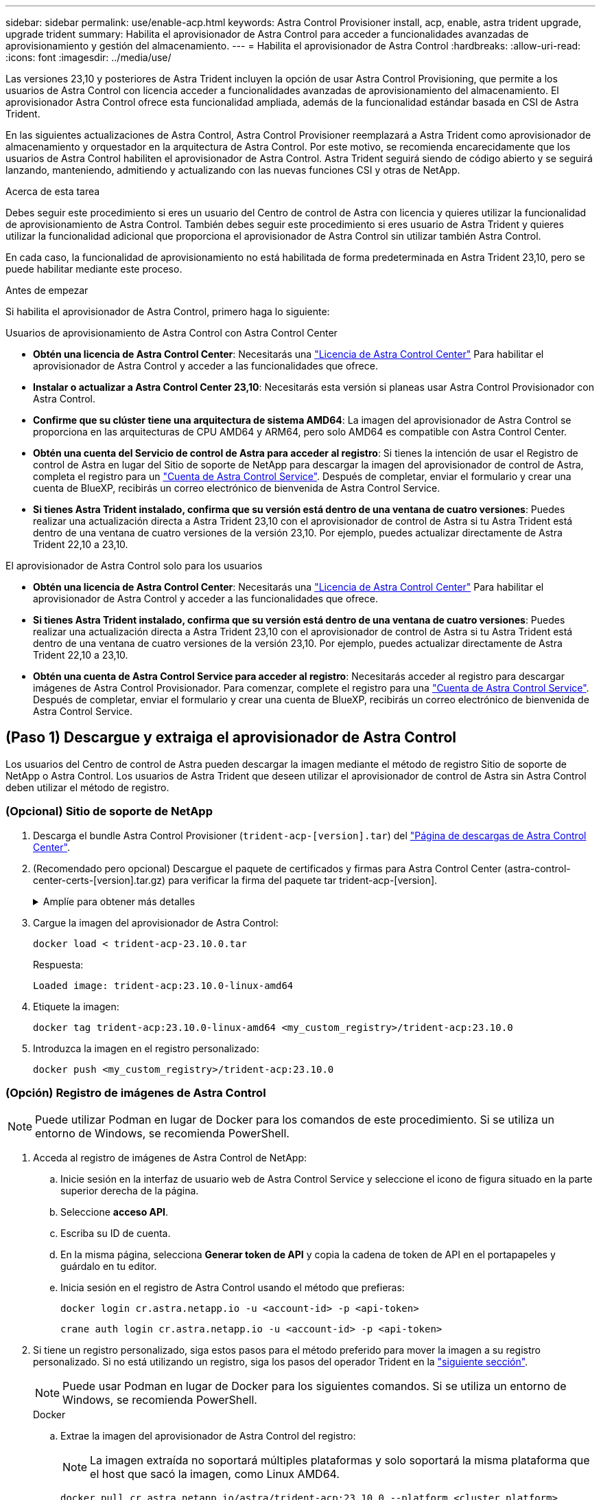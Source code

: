 ---
sidebar: sidebar 
permalink: use/enable-acp.html 
keywords: Astra Control Provisioner install, acp, enable, astra trident upgrade, upgrade trident 
summary: Habilita el aprovisionador de Astra Control para acceder a funcionalidades avanzadas de aprovisionamiento y gestión del almacenamiento. 
---
= Habilita el aprovisionador de Astra Control
:hardbreaks:
:allow-uri-read: 
:icons: font
:imagesdir: ../media/use/


[role="lead"]
Las versiones 23,10 y posteriores de Astra Trident incluyen la opción de usar Astra Control Provisioning, que permite a los usuarios de Astra Control con licencia acceder a funcionalidades avanzadas de aprovisionamiento del almacenamiento. El aprovisionador Astra Control ofrece esta funcionalidad ampliada, además de la funcionalidad estándar basada en CSI de Astra Trident.

En las siguientes actualizaciones de Astra Control, Astra Control Provisioner reemplazará a Astra Trident como aprovisionador de almacenamiento y orquestador en la arquitectura de Astra Control. Por este motivo, se recomienda encarecidamente que los usuarios de Astra Control habiliten el aprovisionador de Astra Control. Astra Trident seguirá siendo de código abierto y se seguirá lanzando, manteniendo, admitiendo y actualizando con las nuevas funciones CSI y otras de NetApp.

.Acerca de esta tarea
Debes seguir este procedimiento si eres un usuario del Centro de control de Astra con licencia y quieres utilizar la funcionalidad de aprovisionamiento de Astra Control. También debes seguir este procedimiento si eres usuario de Astra Trident y quieres utilizar la funcionalidad adicional que proporciona el aprovisionador de Astra Control sin utilizar también Astra Control.

En cada caso, la funcionalidad de aprovisionamiento no está habilitada de forma predeterminada en Astra Trident 23,10, pero se puede habilitar mediante este proceso.

.Antes de empezar
Si habilita el aprovisionador de Astra Control, primero haga lo siguiente:

[role="tabbed-block"]
====
.Usuarios de aprovisionamiento de Astra Control con Astra Control Center
* *Obtén una licencia de Astra Control Center*: Necesitarás una link:../concepts/licensing.html["Licencia de Astra Control Center"] Para habilitar el aprovisionador de Astra Control y acceder a las funcionalidades que ofrece.
* *Instalar o actualizar a Astra Control Center 23,10*: Necesitarás esta versión si planeas usar Astra Control Provisionador con Astra Control.
* *Confirme que su clúster tiene una arquitectura de sistema AMD64*: La imagen del aprovisionador de Astra Control se proporciona en las arquitecturas de CPU AMD64 y ARM64, pero solo AMD64 es compatible con Astra Control Center.
* *Obtén una cuenta del Servicio de control de Astra para acceder al registro*: Si tienes la intención de usar el Registro de control de Astra en lugar del Sitio de soporte de NetApp para descargar la imagen del aprovisionador de control de Astra, completa el registro para un https://bluexp.netapp.com/astra-register["Cuenta de Astra Control Service"^]. Después de completar, enviar el formulario y crear una cuenta de BlueXP, recibirás un correo electrónico de bienvenida de Astra Control Service.
* *Si tienes Astra Trident instalado, confirma que su versión está dentro de una ventana de cuatro versiones*: Puedes realizar una actualización directa a Astra Trident 23,10 con el aprovisionador de control de Astra si tu Astra Trident está dentro de una ventana de cuatro versiones de la versión 23,10. Por ejemplo, puedes actualizar directamente de Astra Trident 22,10 a 23,10.


.El aprovisionador de Astra Control solo para los usuarios
--
* *Obtén una licencia de Astra Control Center*: Necesitarás una link:../concepts/licensing.html["Licencia de Astra Control Center"] Para habilitar el aprovisionador de Astra Control y acceder a las funcionalidades que ofrece.
* *Si tienes Astra Trident instalado, confirma que su versión está dentro de una ventana de cuatro versiones*: Puedes realizar una actualización directa a Astra Trident 23,10 con el aprovisionador de control de Astra si tu Astra Trident está dentro de una ventana de cuatro versiones de la versión 23,10. Por ejemplo, puedes actualizar directamente de Astra Trident 22,10 a 23,10.
* *Obtén una cuenta de Astra Control Service para acceder al registro*: Necesitarás acceder al registro para descargar imágenes de Astra Control Provisionador. Para comenzar, complete el registro para una https://bluexp.netapp.com/astra-register["Cuenta de Astra Control Service"^]. Después de completar, enviar el formulario y crear una cuenta de BlueXP, recibirás un correo electrónico de bienvenida de Astra Control Service.


--
====


== (Paso 1) Descargue y extraiga el aprovisionador de Astra Control

Los usuarios del Centro de control de Astra pueden descargar la imagen mediante el método de registro Sitio de soporte de NetApp o Astra Control. Los usuarios de Astra Trident que deseen utilizar el aprovisionador de control de Astra sin Astra Control deben utilizar el método de registro.



=== (Opcional) Sitio de soporte de NetApp

--
. Descarga el bundle Astra Control Provisioner (`trident-acp-[version].tar`) del https://mysupport.netapp.com/site/products/all/details/astra-control-center/downloads-tab["Página de descargas de Astra Control Center"^].
. (Recomendado pero opcional) Descargue el paquete de certificados y firmas para Astra Control Center (astra-control-center-certs-[version].tar.gz) para verificar la firma del paquete tar trident-acp-[version].
+
.Amplíe para obtener más detalles
[%collapsible]
====
[source, console]
----
tar -vxzf astra-control-center-certs-[version].tar.gz
----
[source, console]
----
openssl dgst -sha256 -verify certs/AstraControlCenterDockerImages-public.pub -signature certs/trident-acp-[version].tar.sig trident-acp-[version].tar
----
====
. Cargue la imagen del aprovisionador de Astra Control:
+
[source, console]
----
docker load < trident-acp-23.10.0.tar
----
+
Respuesta:

+
[listing]
----
Loaded image: trident-acp:23.10.0-linux-amd64
----
. Etiquete la imagen:
+
[source, console]
----
docker tag trident-acp:23.10.0-linux-amd64 <my_custom_registry>/trident-acp:23.10.0
----
. Introduzca la imagen en el registro personalizado:
+
[source, console]
----
docker push <my_custom_registry>/trident-acp:23.10.0
----


--


=== (Opción) Registro de imágenes de Astra Control


NOTE: Puede utilizar Podman en lugar de Docker para los comandos de este procedimiento. Si se utiliza un entorno de Windows, se recomienda PowerShell.

. Acceda al registro de imágenes de Astra Control de NetApp:
+
.. Inicie sesión en la interfaz de usuario web de Astra Control Service y seleccione el icono de figura situado en la parte superior derecha de la página.
.. Seleccione *acceso API*.
.. Escriba su ID de cuenta.
.. En la misma página, selecciona *Generar token de API* y copia la cadena de token de API en el portapapeles y guárdalo en tu editor.
.. Inicia sesión en el registro de Astra Control usando el método que prefieras:
+
[source, docker]
----
docker login cr.astra.netapp.io -u <account-id> -p <api-token>
----
+
[source, crane]
----
crane auth login cr.astra.netapp.io -u <account-id> -p <api-token>
----


. Si tiene un registro personalizado, siga estos pasos para el método preferido para mover la imagen a su registro personalizado. Si no está utilizando un registro, siga los pasos del operador Trident en la link:../use/enable-acp.html#step-2-enable-astra-control-provisioner-in-astra-trident["siguiente sección"].
+

NOTE: Puede usar Podman en lugar de Docker para los siguientes comandos. Si se utiliza un entorno de Windows, se recomienda PowerShell.

+
[role="tabbed-block"]
====
.Docker
--
.. Extrae la imagen del aprovisionador de Astra Control del registro:
+

NOTE: La imagen extraída no soportará múltiples plataformas y solo soportará la misma plataforma que el host que sacó la imagen, como Linux AMD64.

+
[source, console]
----
docker pull cr.astra.netapp.io/astra/trident-acp:23.10.0 --platform <cluster platform>
----
+
Ejemplo:

+
[listing]
----
docker pull cr.astra.netapp.io/astra/trident-acp:23.10.0 --platform linux/amd64
----
.. Etiquete la imagen:
+
[source, console]
----
docker tag cr.astra.netapp.io/astra/trident-acp:23.10.0 <my_custom_registry>/trident-acp:23.10.0
----
.. Introduzca la imagen en el registro personalizado:
+
[source, console]
----
docker push <my_custom_registry>/trident-acp:23.10.0
----


--
.Grúa
--
.. Copie el manifiesto de Astra Control Provisioner en su registro personalizado:
+
[source, crane]
----
crane copy cr.astra.netapp.io/astra/trident-acp:23.10.0 <my_custom_registry>/trident-acp:23.10.0
----


--
====




== (Paso 2) Habilitar el aprovisionador de Astra Control en Astra Trident

Determine si el método de instalación original ha utilizado un y complete los pasos apropiados de acuerdo con su método original.


WARNING: No utilice Helm para habilitar el aprovisionador de Astra Control. Si ha utilizado Helm para la instalación original y está actualizando a la versión 23,10, tendrá que utilizar el operador Trident o tridentctl para ejecutar la habilitación del aprovisionador de control de Astra.

[role="tabbed-block"]
====
.Operador Astra Trident
--
. https://docs.netapp.com/us-en/trident/trident-get-started/kubernetes-deploy-operator.html#step-1-download-the-trident-installer-package["Descarga el instalador de Astra Trident y extráigalo"^].
. Complete estos pasos si todavía no ha instalado Astra Trident o si ha quitado el operador de la implementación original de Astra Trident:
+
.. Cree el CRD:
+
[source, console]
----
kubectl create -f deploy/crds/trident.netapp.io_tridentorchestrators_crd_post1.16.yaml
----
.. Cree el espacio de nombres trident (`kubectl create namespace trident`) o confirme que el espacio de nombres trident sigue existiendo (`kubectl get all -n trident`). Si el espacio de nombres se ha eliminado, vuelva a crearlo.


. Actualice Astra Trident a 23.10.0:
+

NOTE: Para los clústeres que ejecutan Kubernetes 1,24 o una versión anterior, utilice `bundle_pre_1_25.yaml`. Para los clústeres que ejecutan Kubernetes 1,25 o posterior, utilice `bundle_post_1_25.yaml`.

+
[source, console]
----
kubectl -n trident apply -f trident-installer-23.10.0/deploy/<bundle-name.yaml>
----
. Compruebe que Astra Trident está ejecutando:
+
[source, console]
----
kubectl get torc -n trident
----
+
Respuesta:

+
[listing]
----
NAME      AGE
trident   21m
----
. [[Pull-secrets]]Si tienes un registro que usa secretos, crea un secreto para extraer la imagen del aprovisionador de Astra Control:
+
[source, console]
----
kubectl create secret docker-registry <secret_name> -n trident --docker-server=<my_custom_registry> --docker-username=<username> --docker-password=<token>
----
. Edite el CR de TridentOrchestrator y realice las siguientes modificaciones:
+
[source, console]
----
kubectl edit torc trident -n trident
----
+
.. Establezca una ubicación de registro personalizada para la imagen de Astra Trident o extráigala del registro de Astra Control (`tridentImage: <my_custom_registry>/trident:23.10.0` o. `tridentImage: netapp/trident:23.10.0`).
.. Habilita el aprovisionador de Astra Control (`enableACP: true`).
.. Establezca la ubicación de registro personalizada para la imagen del aprovisionador de Astra Control o sáquela del registro de Astra Control (`acpImage: <my_custom_registry>/trident-acp:23.10.0` o. `acpImage: cr.astra.netapp.io/astra/trident-acp:23.10.0`).
.. Si estableció <<pull-secrets,la imagen descubre los secretos>> anteriormente en este procedimiento, puede establecerlos aquí (`imagePullSecrets: - <secret_name>`). Utilice el mismo nombre secreto que estableció en los pasos anteriores.


+
[listing, subs="+quotes"]
----
apiVersion: trident.netapp.io/v1
kind: TridentOrchestrator
metadata:
  name: trident
spec:
  debug: true
  namespace: trident
  *tridentImage: <registry>/trident:23.10.0*
  *enableACP: true*
  *acpImage: <registry>/trident-acp:23.10.0*
  *imagePullSecrets:
  - <secret_name>*
----
. Guarde y salga del archivo. El proceso de despliegue comenzará automáticamente.
. Compruebe que se han creado el operador, el despliegue y los replicasets.
+
[source, console]
----
kubectl get all -n trident
----
+

IMPORTANT: Solo debe haber *una instancia* del operador en un clúster de Kubernetes. No cree varias implementaciones del operador Trident de Astra.

. Compruebe el `trident-acp` container se está ejecutando y eso `acpVersion` es `23.10.0` con el estado de `Installed`:
+
[source, console]
----
kubectl get torc -o yaml
----
+
Respuesta:

+
[listing]
----
status:
  acpVersion: 23.10.0
  currentInstallationParams:
    ...
    acpImage: <registry>/trident-acp:23.10.0
    enableACP: "true"
    ...
  ...
  status: Installed
----


--
.tridentctl
--
. https://docs.netapp.com/us-en/trident/trident-get-started/kubernetes-deploy-tridentctl.html#step-1-download-the-trident-installer-package["Descarga el instalador de Astra Trident y extráigalo"^].
. https://docs.netapp.com/us-en/trident/trident-managing-k8s/upgrade-tridentctl.html["Si ya tiene un Astra Trident existente, desinstálelo del clúster que lo aloja"^].
. Instale Astra Trident con el aprovisionador de control de Astra habilitado (`--enable-acp=true`):
+
[source, console]
----
./tridentctl -n trident install --enable-acp=true --acp-image=mycustomregistry/trident-acp:23.10
----
. Confirme que se ha habilitado el aprovisionador de Astra Control:
+
[source, console]
----
./tridentctl -n trident version
----
+
Respuesta:

+
[listing]
----
+----------------+----------------+-------------+ | SERVER VERSION | CLIENT VERSION | ACP VERSION | +----------------+----------------+-------------+ | 23.10.0 | 23.10.0 | 23.10.0. | +----------------+----------------+-------------+
----


--
====


== Resultado

Está habilitada la funcionalidad de aprovisionamiento de Astra Control y es posible usar cualquier función disponible para la versión que esté ejecutando.

(Solo para usuarios de Astra Control Center) Después de instalar Astra Control Provisioner, el clúster que aloja el aprovisionador en la interfaz de usuario de Astra Control Center mostrará un `ACP version` en lugar de `Trident version` campo y núm. de versión instalada actual.

image:ac-acp-version.png["Una captura de pantalla que muestra la ubicación de la versión de ACP en la interfaz de usuario de"]

.Si quiere más información
* https://docs.netapp.com/us-en/trident/trident-managing-k8s/upgrade-operator-overview.html["Documentación sobre actualizaciones de Astra Trident"^]


